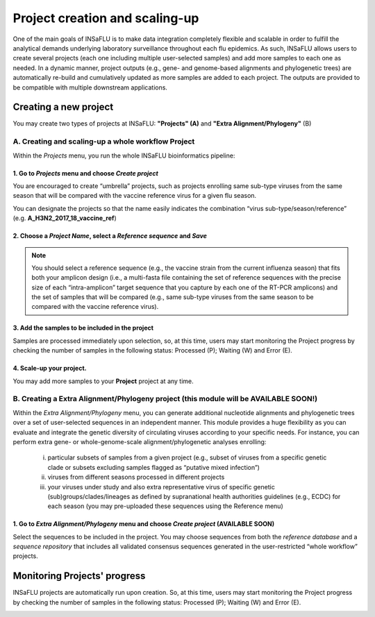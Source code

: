 Project creation and scaling-up
===============================

One of the main goals of INSaFLU is to make data integration completely flexible and scalable in order to fulfill the analytical demands underlying laboratory surveillance throughout each flu epidemics. As such, INSaFLU allows users to create several projects (each one including multiple user-selected samples) and add more samples to each one as needed. In a dynamic manner, project outputs (e.g., gene- and genome-based alignments and phylogenetic trees) are automatically re-build and cumulatively updated as more samples are added to each project. The outputs are provided to be compatible with multiple downstream applications.

Creating a new project
++++++++++++++++++++++

You may create two types of projects at INSaFLU: **"Projects" (A)** and **"Extra Alignment/Phylogeny"** (B) 

A. Creating and scaling-up a whole workflow Project
-------------------------------------------------------

Within the *Projects* menu, you run the whole INSaFLU bioinformatics pipeline:

1. Go to *Projects* menu and choose *Create project*
....................................................

You are encouraged to create “umbrella” projects, such as projects enrolling same sub-type viruses from the same season that will be compared with the vaccine reference virus for a given flu season. 

You can designate the projects so that the name easily indicates the combination “virus sub-type/season/reference” (e.g. **A_H3N2_2017_18_vaccine_ref**)

.. image:: _static/create_project_1_create.png


2. Choose a *Project Name*, select a *Reference sequence* and *Save*
......................................................................

.. note::
   You should select a reference sequence (e.g., the vaccine strain from the current influenza season) that fits both your amplicon design (i.e., a multi-fasta file containing the set of reference sequences with the precise size of each “intra-amplicon” target sequence that you capture by each one of the RT-PCR amplicons) and the set of samples that will be compared (e.g., same sub-type viruses from the same season to be compared with the vaccine reference virus).

.. image:: _static/create_project_2_name_ref.png


3. Add the **samples** to be included in the **project**
........................................................

.. image:: _static/create_project_3_add_samples.png

Samples are processed immediately upon selection, so, at this time, users may start monitoring the Project progress by checking the number of samples in the following status: Processed (P); Waiting (W) and Error (E).

.. image:: _static/monitoring_project_status.png


4. Scale-up your **project**. 
.............................

You may add more samples to your **Project** project at any time.

.. image:: _static/create_project_4_scale_up.png


B. Creating a Extra Alignment/Phylogeny project (this module will be AVAILABLE SOON!)
-------------------------------------------------------------------------------------

Within the *Extra Alignment/Phylogeny* menu, you can generate additional nucleotide alignments and phylogenetic trees over a set of user-selected sequences in an independent manner. This module provides a huge flexibility as you can evaluate and integrate the genetic diversity of circulating viruses according to your specific needs. For instance, you can perform extra gene- or whole-genome-scale alignment/phylogenetic analyses enrolling: 

	i. particular subsets of samples from a given project (e.g., subset of viruses from a specific genetic clade or subsets excluding samples flagged as “putative mixed infection”)
	
	ii. viruses from different seasons processed in different projects
	
	iii. your viruses under study and also extra representative virus of specific genetic (sub)groups/clades/lineages as defined by supranational health authorities guidelines (e.g., ECDC) for each season (you may pre-uploaded these sequences using the Reference menu)
 

1. Go to *Extra Alignment/Phylogeny* menu and choose *Create project* (AVAILABLE SOON)
......................................................................................

Select the sequences to be included in the project. You may choose sequences from both the *reference database* and a *sequence repository* that includes all validated consensus sequences generated in the user-restricted “whole workflow” projects.


Monitoring Projects' progress
+++++++++++++++++++++++++++++

INSaFLU projects are automatically run upon creation. So, at this time, users may start monitoring the Project progress by checking the number of samples in the following status: Processed (P); Waiting (W) and Error (E).


.. image:: _static/monitoring_project_status.png


